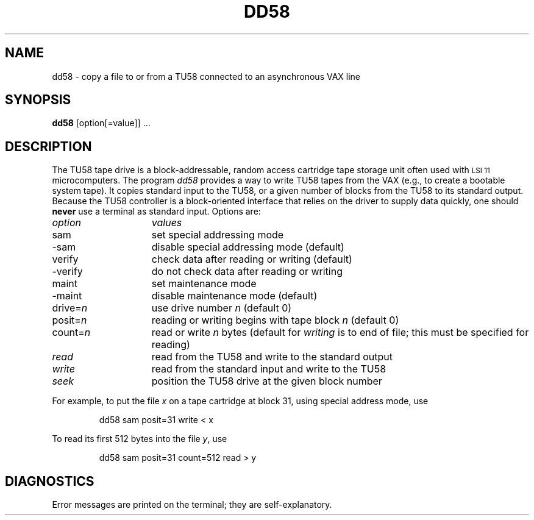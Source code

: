 .TH DD58 1
.SH NAME
dd58 \- copy a file to or from a TU58 connected to an asynchronous VAX line
.SH SYNOPSIS
.B dd58
[option[=value]] ...
.SH DESCRIPTION
The TU58 tape drive is a block-addressable, random access cartridge
tape storage unit often used with \s-2LSI 11\s0 microcomputers.
The program
.I dd58
provides a way to write TU58 tapes from the VAX (e.g., to create a
bootable system tape).
It copies standard input to the TU58,
or a given number of blocks from the TU58 to its standard output.
Because the TU58 controller is a block-oriented interface that relies on
the driver to supply data quickly,
one should
.B never
use a terminal as standard input.
Options are:
.PP
.br
.ns
.TP 15
.I option
.I values
.br
.ns
.TP
sam
set special addressing mode
.br
.ns
.TP
-sam
disable special addressing mode (default)
.br
.ns
.TP
verify
check data after reading or writing (default)
.br
.ns
.TP
-verify
do not check data after reading or writing
.br
.ns
.TP
maint
set maintenance mode
.br
.ns
.TP
-maint
disable maintenance mode (default)
.br
.ns
.TP
.RI drive= n
use drive number
.I n
(default 0)
.br
.ns
.TP
.RI posit= n
reading or writing begins with
tape block
.I n
(default 0)
.br
.ns
.TP
.RI count= n
read or write
.I n
bytes (default for
.I writing
is to end of file;
this must be specified for reading)
.br
.ns
.TP
.I read
read from the TU58 and write to the standard output
.br
.ns
.TP
.I write
read from the standard input and write to the TU58
.br
.ns
.TP
.I seek
position the TU58 drive at the given block number
.PP
For example, to put the file
.I x
on a tape cartridge at block 31, using special address mode,
use
.IP
.nf
dd58 sam posit=31 write < x
.fi
.LP
To read its first 512 bytes into the file
.IR y ,
use
.IP
.nf
dd58 sam posit=31 count=512 read > y
.fi
.SH DIAGNOSTICS
Error messages are printed on the terminal;
they are self-explanatory.
